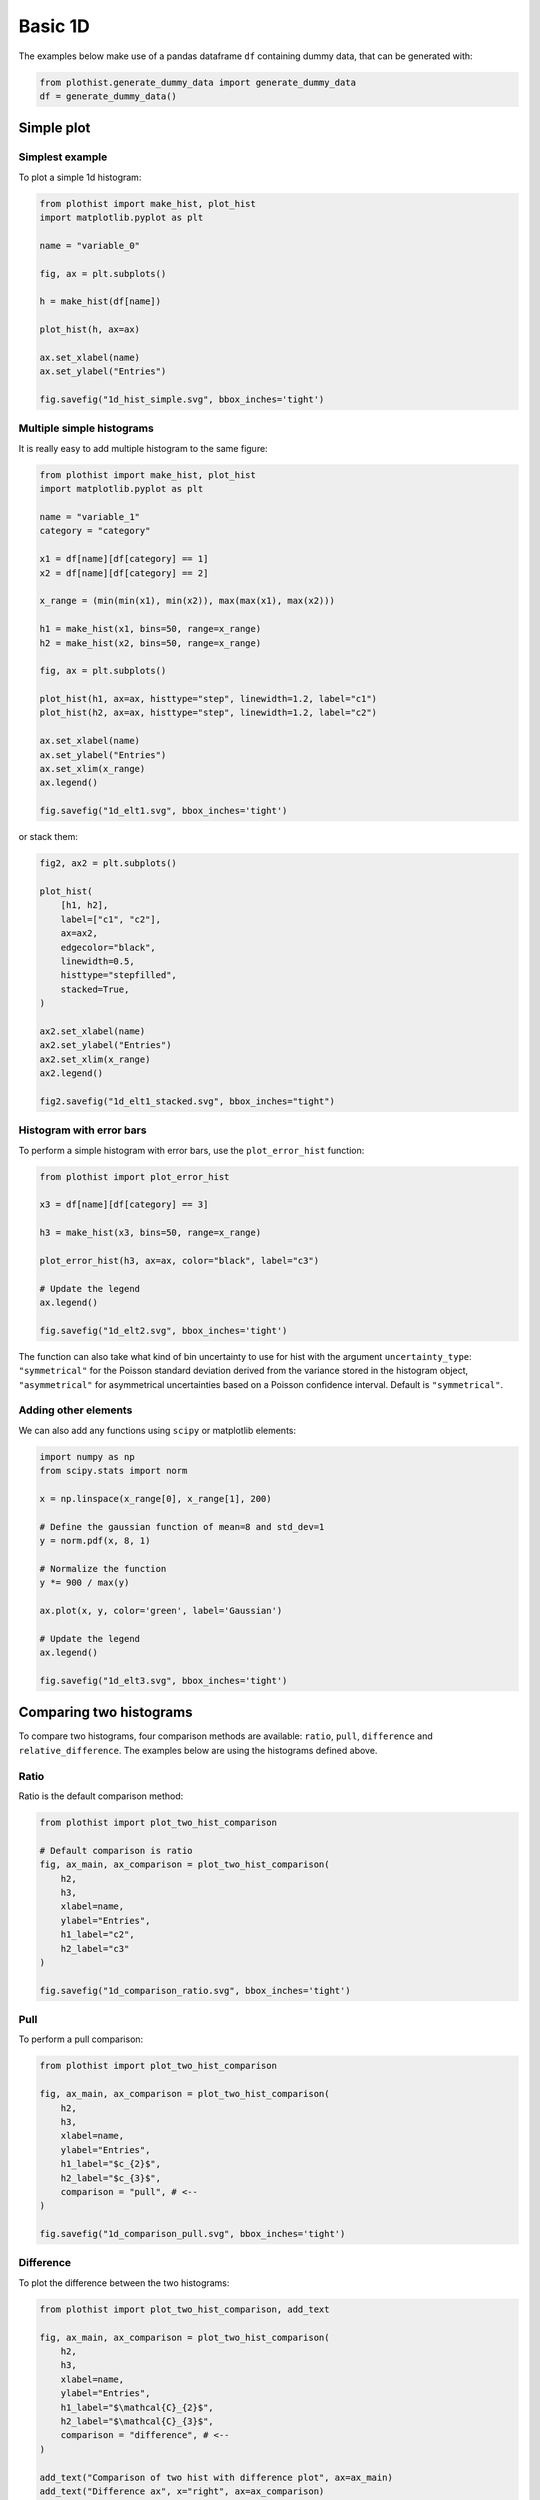.. _basics-1d_hist-label:

========
Basic 1D
========

The examples below make use of a pandas dataframe ``df`` containing dummy data, that can be generated with:

.. code-block:: python

    from plothist.generate_dummy_data import generate_dummy_data
    df = generate_dummy_data()


Simple plot
===========

Simplest example
----------------

To plot a simple 1d histogram:

.. code-block:: python

    from plothist import make_hist, plot_hist
    import matplotlib.pyplot as plt

    name = "variable_0"

    fig, ax = plt.subplots()

    h = make_hist(df[name])

    plot_hist(h, ax=ax)

    ax.set_xlabel(name)
    ax.set_ylabel("Entries")

    fig.savefig("1d_hist_simple.svg", bbox_inches='tight')

.. image:: ../img/1d_hist_simple.svg
   :alt: Simple hist
   :width: 500


Multiple simple histograms
--------------------------

It is really easy to add multiple histogram to the same figure:

.. code-block:: python

    from plothist import make_hist, plot_hist
    import matplotlib.pyplot as plt

    name = "variable_1"
    category = "category"

    x1 = df[name][df[category] == 1]
    x2 = df[name][df[category] == 2]

    x_range = (min(min(x1), min(x2)), max(max(x1), max(x2)))

    h1 = make_hist(x1, bins=50, range=x_range)
    h2 = make_hist(x2, bins=50, range=x_range)

    fig, ax = plt.subplots()

    plot_hist(h1, ax=ax, histtype="step", linewidth=1.2, label="c1")
    plot_hist(h2, ax=ax, histtype="step", linewidth=1.2, label="c2")

    ax.set_xlabel(name)
    ax.set_ylabel("Entries")
    ax.set_xlim(x_range)
    ax.legend()

    fig.savefig("1d_elt1.svg", bbox_inches='tight')

.. image:: ../img/1d_elt1.svg
   :alt: Simple hist
   :width: 500


or stack them:

.. code-block:: python

    fig2, ax2 = plt.subplots()

    plot_hist(
        [h1, h2],
        label=["c1", "c2"],
        ax=ax2,
        edgecolor="black",
        linewidth=0.5,
        histtype="stepfilled",
        stacked=True,
    )

    ax2.set_xlabel(name)
    ax2.set_ylabel("Entries")
    ax2.set_xlim(x_range)
    ax2.legend()

    fig2.savefig("1d_elt1_stacked.svg", bbox_inches="tight")

.. image:: ../img/1d_elt1_stacked.svg
   :alt: Simple stacked hist
   :width: 500

Histogram with error bars
-------------------------

To perform a simple histogram with error bars, use the ``plot_error_hist`` function:

.. code-block:: python

    from plothist import plot_error_hist

    x3 = df[name][df[category] == 3]

    h3 = make_hist(x3, bins=50, range=x_range)

    plot_error_hist(h3, ax=ax, color="black", label="c3")

    # Update the legend
    ax.legend()

    fig.savefig("1d_elt2.svg", bbox_inches='tight')

.. image:: ../img/1d_elt2.svg
   :alt: Simple error hist
   :width: 500


The function can also take what kind of bin uncertainty to use for hist with the argument ``uncertainty_type``: ``"symmetrical"`` for the Poisson standard deviation derived from the variance stored in the histogram object, ``"asymmetrical"`` for asymmetrical uncertainties based on a Poisson confidence interval. Default is ``"symmetrical"``.


Adding other elements
---------------------

We can also add any functions using ``scipy`` or matplotlib elements:

.. code-block:: python

    import numpy as np
    from scipy.stats import norm

    x = np.linspace(x_range[0], x_range[1], 200)

    # Define the gaussian function of mean=8 and std_dev=1
    y = norm.pdf(x, 8, 1)

    # Normalize the function
    y *= 900 / max(y)

    ax.plot(x, y, color='green', label='Gaussian')

    # Update the legend
    ax.legend()

    fig.savefig("1d_elt3.svg", bbox_inches='tight')

.. image:: ../img/1d_elt3.svg
   :alt: Simple hist
   :width: 500


.. _basics-1d_hist_comparison-label:
Comparing two histograms
========================

To compare two histograms, four comparison methods are available: ``ratio``, ``pull``, ``difference`` and ``relative_difference``. The examples below are using the histograms defined above.

Ratio
-----

Ratio is the default comparison method:

.. code-block:: python

    from plothist import plot_two_hist_comparison

    # Default comparison is ratio
    fig, ax_main, ax_comparison = plot_two_hist_comparison(
        h2,
        h3,
        xlabel=name,
        ylabel="Entries",
        h1_label="c2",
        h2_label="c3"
    )

    fig.savefig("1d_comparison_ratio.svg", bbox_inches='tight')

.. image:: ../img/1d_comparison_ratio.svg
   :alt: Simple ratio comparison
   :width: 500

Pull
----

To perform a pull comparison:

.. code-block:: python

    from plothist import plot_two_hist_comparison

    fig, ax_main, ax_comparison = plot_two_hist_comparison(
        h2,
        h3,
        xlabel=name,
        ylabel="Entries",
        h1_label="$c_{2}$",
        h2_label="$c_{3}$",
        comparison = "pull", # <--
    )

    fig.savefig("1d_comparison_pull.svg", bbox_inches='tight')

.. image:: ../img/1d_comparison_pull.svg
   :alt: Simple pull comparison
   :width: 500


Difference
----------

To plot the difference between the two histograms:

.. code-block:: python

    from plothist import plot_two_hist_comparison, add_text

    fig, ax_main, ax_comparison = plot_two_hist_comparison(
        h2,
        h3,
        xlabel=name,
        ylabel="Entries",
        h1_label="$\mathcal{C}_{2}$",
        h2_label="$\mathcal{C}_{3}$",
        comparison = "difference", # <--
    )

    add_text("Comparison of two hist with difference plot", ax=ax_main)
    add_text("Difference ax", x="right", ax=ax_comparison)

    fig.savefig("1d_comparison_difference.svg", bbox_inches='tight')

.. image:: ../img/1d_comparison_difference.svg
   :alt: Simple difference comparison
   :width: 500



Relative difference
-------------------

To plot the relative difference between the two histograms:

.. code-block:: python

    from plothist import plot_two_hist_comparison

    fig, ax_main, ax_comparison = plot_two_hist_comparison(
        h2,
        h3,
        xlabel=name,
        ylabel="Entries",
        h1_label="$\mathbf{H\,\,1}$",
        h2_label="$\mathbf{H\,\,2}$",
        comparison = "relative_difference", # <--
    )

    fig.savefig("1d_comparison_relative_difference.svg", bbox_inches='tight')

.. image:: ../img/1d_comparison_relative_difference.svg
   :alt: Simple difference comparison
   :width: 500



Asymmetry
---------

To plot the asymmetry between the two histograms:

.. code-block:: python

    from plothist import plot_two_hist_comparison

    fig, ax_main, ax_comparison = plot_two_hist_comparison(
        h2,
        h3,
        xlabel=name,
        ylabel="Entries",
        h1_label="$h_1$",
        h2_label="$h_2$",
        comparison = "asymmetry", # <--
    )

    fig.savefig("1d_comparison_asymmetry.svg", bbox_inches='tight')

.. image:: ../img/1d_comparison_asymmetry.svg
   :alt: Simple asymmetry comparison
   :width: 500

